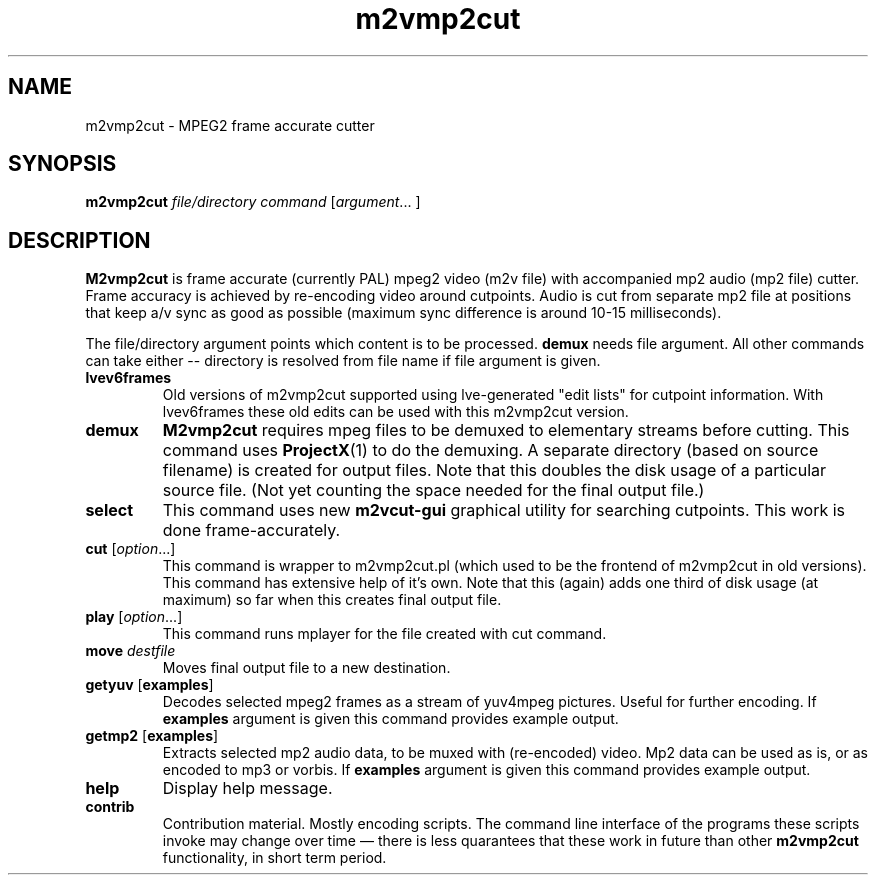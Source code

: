 .TH m2vmp2cut 1 2012-02-22
.SH NAME
m2vmp2cut \- MPEG2 frame accurate cutter
.SH SYNOPSIS
.B m2vmp2cut
.I file/directory
.I command
.RI [ argument "... ]"
.SH DESCRIPTION
.B M2vmp2cut
is frame accurate (currently PAL) mpeg2 video (m2v file) with
accompanied mp2 audio (mp2 file) cutter.
Frame accuracy is achieved by re-encoding video around cutpoints.
Audio is cut from separate mp2 file at positions that keep a/v sync as
good as possible (maximum sync difference is around 10-15 milliseconds).

The file/directory argument points which content is to be processed.
\fBdemux\fP needs file argument. All other commands can take either --
directory is resolved from file name if file argument is given. 

.TP
.B lvev6frames
Old versions of m2vmp2cut supported using lve-generated "edit lists"
for cutpoint information.
With lvev6frames these old edits can be used with this m2vmp2cut
version.
.TP
\fBdemux\fP
.B M2vmp2cut
requires mpeg files to be demuxed to elementary streams before
cutting.
This command uses
.BR ProjectX (1)
to do the demuxing.
A separate directory (based on source filename) is created for output
files.
Note that this doubles the disk usage of a particular source file.
(Not yet counting the space needed for the final output file.)
.TP
\fBselect\fP
This command uses new
.B m2vcut-gui
graphical utility for searching cutpoints.
This work is done frame-accurately.
.TP
\fBcut\fP [\fIoption\fP...]
This command is wrapper to m2vmp2cut.pl (which used to be the frontend
of m2vmp2cut in old versions).
This command has extensive help of it's own.
Note that this (again) adds one third of disk usage (at maximum) so far
when this creates final output file.
.TP
\fBplay\fP [\fIoption\fP...]
This command runs mplayer for the file created with cut command.
.TP
\fBmove\fP \fIdestfile\fP
Moves final output file to a new destination.
.TP
\fBgetyuv\fP [\fBexamples\fP]
Decodes selected mpeg2 frames as a stream of yuv4mpeg pictures.
Useful for further encoding.
If \fBexamples\fP argument is given this command provides example output.

.TP
\fBgetmp2\fP [\fBexamples\fP]
Extracts selected mp2 audio data, to be muxed with (re-encoded) video.
Mp2 data can be used as is, or as encoded to mp3 or vorbis.
If \fBexamples\fP argument is given this command provides example output.
.TP
.B help
Display help message.
.TP
.B contrib
Contribution material.
Mostly encoding scripts.
The command line interface of the programs these scripts invoke may
change over time \(em there is less quarantees that these work in
future than other
.B m2vmp2cut
functionality, in short term period.
